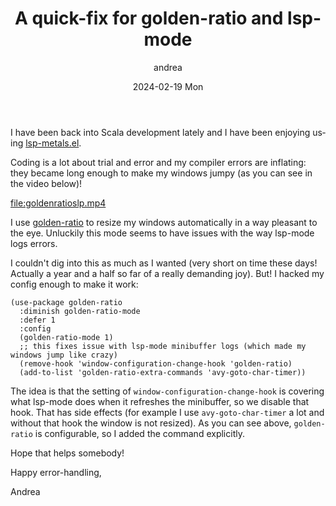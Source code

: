 #+TITLE:       A quick-fix for golden-ratio and lsp-mode
#+AUTHOR:      andrea
#+EMAIL:       andrea-dev@hotmail.com
#+DATE:        2024-02-19 Mon
#+URI:         /blog/%y/%m/%d/a-quick-fix-for-golden-ratio-and-lsp-mode
#+KEYWORDS:    emacs
#+TAGS:        emacs
#+LANGUAGE:    en
#+OPTIONS:     H:3 num:nil toc:nil \n:nil ::t |:t ^:nil -:nil f:t *:t <:t

I have been back into Scala development lately and I have been
enjoying using [[https://github.com/emacs-lsp/lsp-metals][lsp-metals.el]].

Coding is a lot about trial and error and my compiler errors are
inflating: they became long enough to make my windows jumpy (as you
can see in the video below)!

[[file:goldenratioslp.mp4]]

I use [[https://github.com/roman/golden-ratio.el][golden-ratio]] to resize my windows automatically in a way
pleasant to the eye. Unluckily this mode seems to have issues with the
way lsp-mode logs errors.

I couldn't dig into this as much as I wanted (very short on time these
days! Actually a year and a half so far of a really demanding joy).
But! I hacked my config enough to make it work:

#+begin_src elisp
(use-package golden-ratio
  :diminish golden-ratio-mode
  :defer 1
  :config
  (golden-ratio-mode 1)
  ;; this fixes issue with lsp-mode minibuffer logs (which made my windows jump like crazy)
  (remove-hook 'window-configuration-change-hook 'golden-ratio)
  (add-to-list 'golden-ratio-extra-commands 'avy-goto-char-timer))
#+end_src

The idea is that the setting of =window-configuration-change-hook= is
covering what lsp-mode does when it refreshes the minibuffer, so we
disable that hook. That has side effects (for example I use
=avy-goto-char-timer= a lot and without that hook the window is not
resized). As you can see above, =golden-ratio= is configurable, so I
added the command explicitly.

Hope that helps somebody!

Happy error-handling,

Andrea
